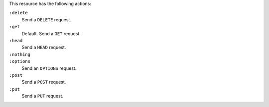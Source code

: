 .. The contents of this file may be included in multiple topics (using the includes directive).
.. The contents of this file should be modified in a way that preserves its ability to appear in multiple topics.

This resource has the following actions:

``:delete``
   Send a ``DELETE`` request.

``:get``
   Default. Send a ``GET`` request.

``:head``
   Send a ``HEAD`` request.

``:nothing``
   .. include:: ../../include_resources_common/includes_resources_common_actions_nothing.rst

``:options``
   Send an ``OPTIONS`` request.

``:post``
   Send a ``POST`` request.

``:put``
   Send a ``PUT`` request.
